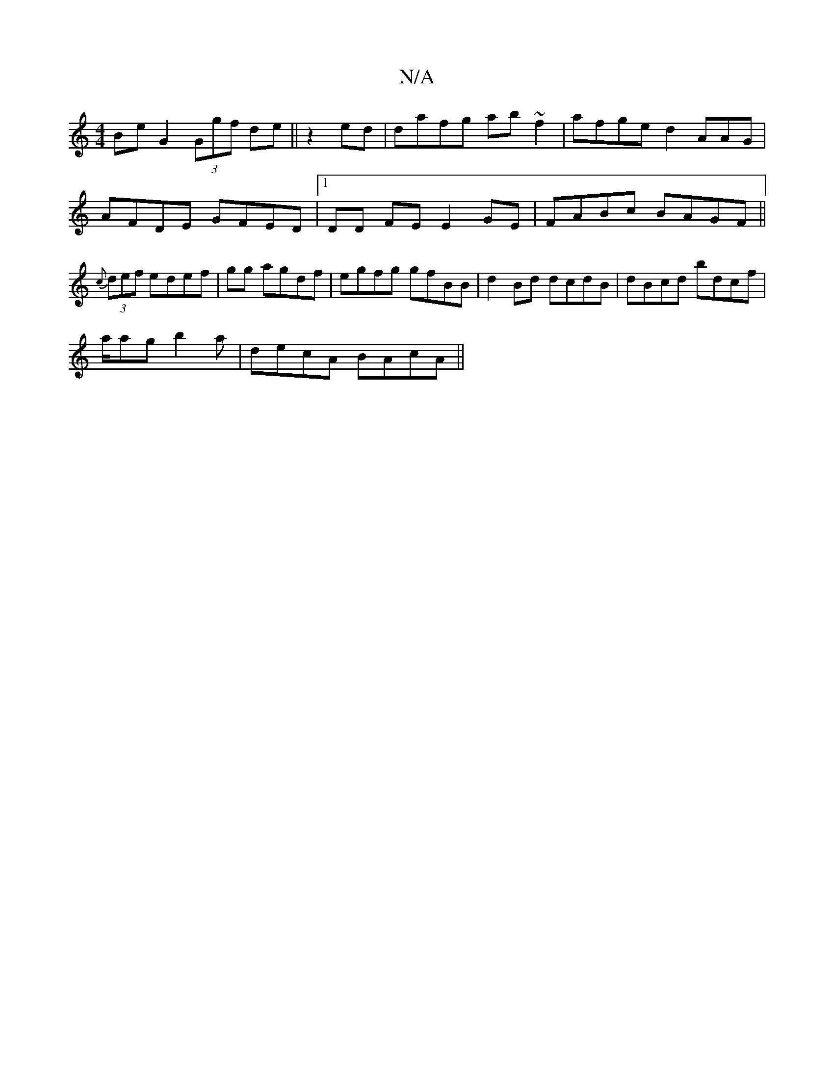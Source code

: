 X:1
T:N/A
M:4/4
R:N/A
K:Cmajor
BeG2 (3Ggf de||z2ed | dafg ab~f2|afge d2AAG|
AFDE GFED|[1 DD FE E2 GE|FABc BAGF||
{c}(3def edef| gg agdf|egfg gfBB|d2 Bd dcdB | dBcd bdcf |
a/ag b2a| de-cA BAcA||

BBdc GA,c,,2|E2FA cGFE|GABA GAAz :||